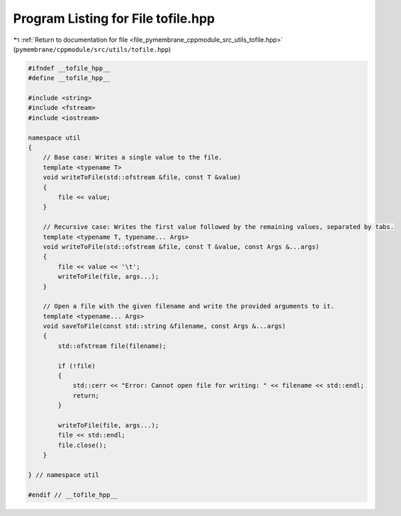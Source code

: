 
.. _program_listing_file_pymembrane_cppmodule_src_utils_tofile.hpp:

Program Listing for File tofile.hpp
===================================

|exhale_lsh| :ref:`Return to documentation for file <file_pymembrane_cppmodule_src_utils_tofile.hpp>` (``pymembrane/cppmodule/src/utils/tofile.hpp``)

.. |exhale_lsh| unicode:: U+021B0 .. UPWARDS ARROW WITH TIP LEFTWARDS

.. code-block:: cpp

   #ifndef __tofile_hpp__
   #define __tofile_hpp__
   
   #include <string>
   #include <fstream>
   #include <iostream>
   
   namespace util
   {
       // Base case: Writes a single value to the file.
       template <typename T>
       void writeToFile(std::ofstream &file, const T &value)
       {
           file << value;
       }
   
       // Recursive case: Writes the first value followed by the remaining values, separated by tabs.
       template <typename T, typename... Args>
       void writeToFile(std::ofstream &file, const T &value, const Args &...args)
       {
           file << value << '\t';
           writeToFile(file, args...);
       }
   
       // Open a file with the given filename and write the provided arguments to it.
       template <typename... Args>
       void saveToFile(const std::string &filename, const Args &...args)
       {
           std::ofstream file(filename);
   
           if (!file)
           {
               std::cerr << "Error: Cannot open file for writing: " << filename << std::endl;
               return;
           }
   
           writeToFile(file, args...);
           file << std::endl;
           file.close();
       }
   
   } // namespace util
   
   #endif // __tofile_hpp__

